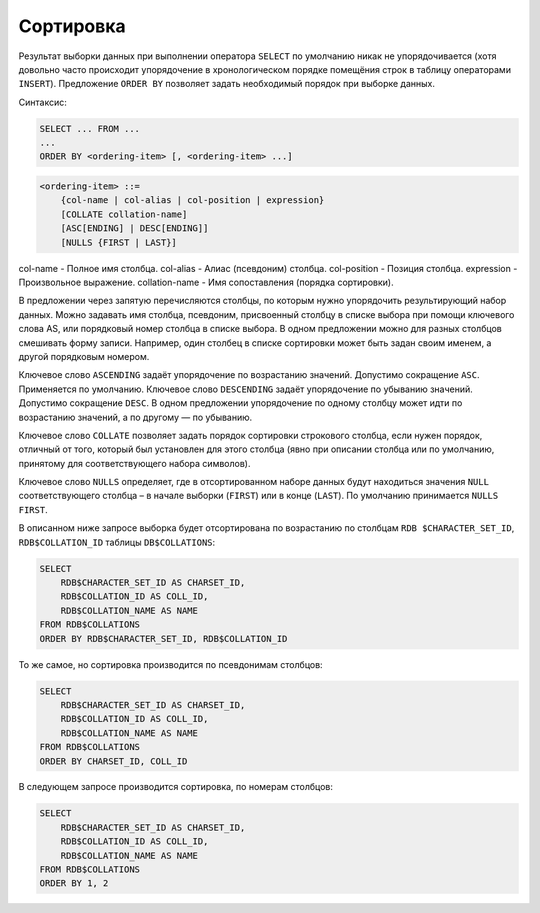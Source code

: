Сортировка
==========

Результат выборки данных при выполнении оператора ``SELECT`` по умолчанию никак не
упорядочивается (хотя довольно часто происходит упорядочение в хронологическом порядке
помещёния строк в таблицу операторами ``INSERT``). Предложение ``ORDER BY`` позволяет задать
необходимый порядок при выборке данных.

Синтаксис:

.. code:: sql

    SELECT ... FROM ...
    ...
    ORDER BY <ordering-item> [, <ordering-item> ...]

.. code:: ABNF

    <ordering-item> ::=
        {col-name | col-alias | col-position | expression}
        [COLLATE collation-name]
        [ASC[ENDING] | DESC[ENDING]]
        [NULLS {FIRST | LAST}]

col-name - Полное имя столбца.
col-alias - Алиас (псевдоним) столбца.
col-position - Позиция столбца.
expression - Произвольное выражение.
collation-name - Имя сопоставления (порядка сортировки).

В предложении через запятую перечисляются столбцы, по которым нужно упорядочить
результирующий набор данных. Можно задавать имя столбца, псевдоним, присвоенный
столбцу в списке выбора при помощи ключевого слова AS, или порядковый номер столбца в
списке выбора. В одном предложении можно для разных столбцов смешивать форму записи.
Например, один столбец в списке сортировки может быть задан своим именем, а другой
порядковым номером.

Ключевое слово ``ASCENDING`` задаёт упорядочение по возрастанию значений. Допустимо
сокращение ``ASC``. Применяется по умолчанию.
Ключевое слово ``DESCENDING`` задаёт упорядочение по убыванию значений. Допустимо
сокращение ``DESC``.
В одном предложении упорядочение по одному столбцу может идти по возрастанию значений,
а по другому — по убыванию.

Ключевое слово ``COLLATE`` позволяет задать порядок сортировки строкового столбца, если
нужен порядок, отличный от того, который был установлен для этого столбца (явно при
описании столбца или по умолчанию, принятому для соответствующего набора символов).

Ключевое слово ``NULLS`` определяет, где в отсортированном наборе данных будут находиться
значения ``NULL`` соответствующего столбца – в начале выборки (``FIRST``) или в конце (``LAST``). По
умолчанию принимается ``NULLS FIRST``.

В описанном ниже запросе выборка будет отсортирована по возрастанию по столбцам ``RDB
$CHARACTER_SET_ID``, ``RDB$COLLATION_ID`` таблицы ``DB$COLLATIONS``:

.. code:: sql

    SELECT
        RDB$CHARACTER_SET_ID AS CHARSET_ID,
        RDB$COLLATION_ID AS COLL_ID,
        RDB$COLLATION_NAME AS NAME
    FROM RDB$COLLATIONS
    ORDER BY RDB$CHARACTER_SET_ID, RDB$COLLATION_ID

То же самое, но сортировка производится по псевдонимам столбцов:

.. code:: sql

    SELECT
        RDB$CHARACTER_SET_ID AS CHARSET_ID,
        RDB$COLLATION_ID AS COLL_ID,
        RDB$COLLATION_NAME AS NAME
    FROM RDB$COLLATIONS
    ORDER BY CHARSET_ID, COLL_ID

В следующем запросе производится сортировка, по номерам столбцов:

.. code:: sql

    SELECT
        RDB$CHARACTER_SET_ID AS CHARSET_ID,
        RDB$COLLATION_ID AS COLL_ID,
        RDB$COLLATION_NAME AS NAME
    FROM RDB$COLLATIONS
    ORDER BY 1, 2

